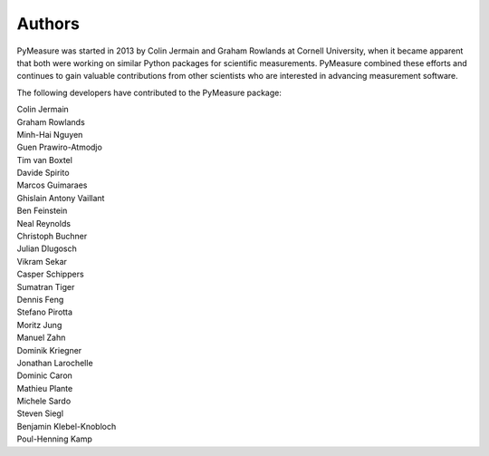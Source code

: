Authors
=======

PyMeasure was started in 2013 by Colin Jermain and Graham Rowlands at Cornell University, when it became apparent that both were working on similar Python packages for scientific measurements. PyMeasure combined these efforts and continues to gain valuable contributions from other scientists who are interested in advancing measurement software.

The following developers have contributed to the PyMeasure package:

| Colin Jermain
| Graham Rowlands
| Minh-Hai Nguyen
| Guen Prawiro-Atmodjo
| Tim van Boxtel
| Davide Spirito
| Marcos Guimaraes
| Ghislain Antony Vaillant
| Ben Feinstein
| Neal Reynolds
| Christoph Buchner
| Julian Dlugosch
| Vikram Sekar
| Casper Schippers
| Sumatran Tiger
| Dennis Feng
| Stefano Pirotta
| Moritz Jung
| Manuel Zahn
| Dominik Kriegner
| Jonathan Larochelle
| Dominic Caron
| Mathieu Plante
| Michele Sardo
| Steven Siegl
| Benjamin Klebel-Knobloch
| Poul-Henning Kamp
